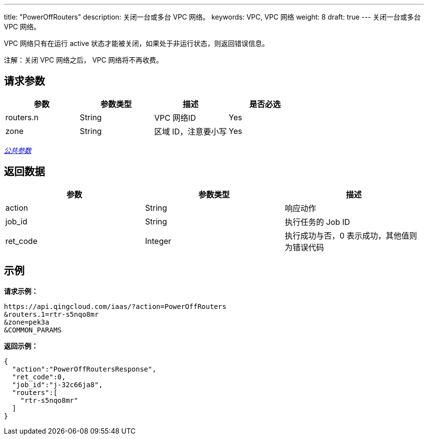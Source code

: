---
title: "PowerOffRouters"
description: 关闭一台或多台 VPC 网络。
keywords: VPC,  VPC 网络
weight: 8
draft: true
---
关闭一台或多台 VPC 网络。

VPC 网络只有在运行 active 状态才能被关闭，如果处于非运行状态，则返回错误信息。

注解：关闭 VPC 网络之后， VPC 网络将不再收费。

== 请求参数

|===
| 参数 | 参数类型 | 描述 | 是否必选

| routers.n
| String
| VPC 网络ID
| Yes

| zone
| String
| 区域 ID，注意要小写
| Yes
|===

link:../../get_api/parameters/[_公共参数_]

== 返回数据

|===
| 参数 | 参数类型 | 描述

| action
| String
| 响应动作

| job_id
| String
| 执行任务的 Job ID

| ret_code
| Integer
| 执行成功与否，0 表示成功，其他值则为错误代码
|===

== 示例

*请求示例：*
[source]
----
https://api.qingcloud.com/iaas/?action=PowerOffRouters
&routers.1=rtr-s5nqo8mr
&zone=pek3a
&COMMON_PARAMS
----

*返回示例：*
[source]
----
{
  "action":"PowerOffRoutersResponse",
  "ret_code":0,
  "job_id":"j-32c66ja8",
  "routers":[
    "rtr-s5nqo8mr"
  ]
}
----
